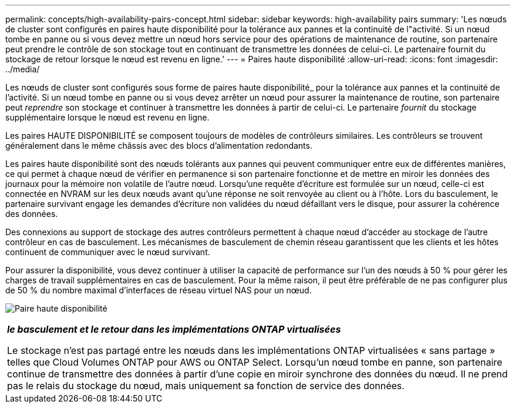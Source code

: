 ---
permalink: concepts/high-availability-pairs-concept.html 
sidebar: sidebar 
keywords: high-availability pairs 
summary: 'Les nœuds de cluster sont configurés en paires haute disponibilité pour la tolérance aux pannes et la continuité de l"activité. Si un nœud tombe en panne ou si vous devez mettre un nœud hors service pour des opérations de maintenance de routine, son partenaire peut prendre le contrôle de son stockage tout en continuant de transmettre les données de celui-ci. Le partenaire fournit du stockage de retour lorsque le nœud est revenu en ligne.' 
---
= Paires haute disponibilité
:allow-uri-read: 
:icons: font
:imagesdir: ../media/


[role="lead"]
Les nœuds de cluster sont configurés sous forme de paires haute disponibilité_ pour la tolérance aux pannes et la continuité de l'activité. Si un nœud tombe en panne ou si vous devez arrêter un nœud pour assurer la maintenance de routine, son partenaire peut _reprendre_ son stockage et continuer à transmettre les données à partir de celui-ci. Le partenaire _fournit_ du stockage supplémentaire lorsque le nœud est revenu en ligne.

Les paires HAUTE DISPONIBILITÉ se composent toujours de modèles de contrôleurs similaires. Les contrôleurs se trouvent généralement dans le même châssis avec des blocs d'alimentation redondants.

Les paires haute disponibilité sont des nœuds tolérants aux pannes qui peuvent communiquer entre eux de différentes manières, ce qui permet à chaque nœud de vérifier en permanence si son partenaire fonctionne et de mettre en miroir les données des journaux pour la mémoire non volatile de l'autre nœud. Lorsqu'une requête d'écriture est formulée sur un nœud, celle-ci est connectée en NVRAM sur les deux nœuds avant qu'une réponse ne soit renvoyée au client ou à l'hôte. Lors du basculement, le partenaire survivant engage les demandes d'écriture non validées du nœud défaillant vers le disque, pour assurer la cohérence des données.

Des connexions au support de stockage des autres contrôleurs permettent à chaque nœud d'accéder au stockage de l'autre contrôleur en cas de basculement. Les mécanismes de basculement de chemin réseau garantissent que les clients et les hôtes continuent de communiquer avec le nœud survivant.

Pour assurer la disponibilité, vous devez continuer à utiliser la capacité de performance sur l'un des nœuds à 50 % pour gérer les charges de travail supplémentaires en cas de basculement. Pour la même raison, il peut être préférable de ne pas configurer plus de 50 % du nombre maximal d'interfaces de réseau virtuel NAS pour un nœud.

image:high-availability.gif["Paire haute disponibilité"]

|===


 a| 
*_le basculement et le retour dans les implémentations ONTAP virtualisées_*

Le stockage n'est pas partagé entre les nœuds dans les implémentations ONTAP virtualisées « sans partage » telles que Cloud Volumes ONTAP pour AWS ou ONTAP Select. Lorsqu'un nœud tombe en panne, son partenaire continue de transmettre des données à partir d'une copie en miroir synchrone des données du nœud. Il ne prend pas le relais du stockage du nœud, mais uniquement sa fonction de service des données.

|===